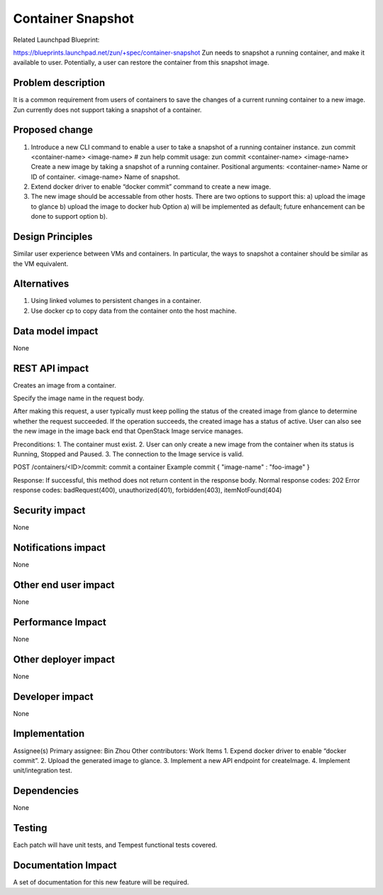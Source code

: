 ..
   This work is licensed under a Creative Commons Attribution 3.0 Unported
 License.

 https://creativecommons.org/licenses/by/3.0/legalcode

==================
Container Snapshot
==================
Related Launchpad Blueprint:

https://blueprints.launchpad.net/zun/+spec/container-snapshot
Zun needs to snapshot a running container, and make it available to user.
Potentially, a user can restore the container from this snapshot image.

Problem description
===================
It is a common requirement from users of containers to save the changes of a
current running container to a new image. Zun currently does not support
taking a snapshot of a container.

Proposed change
===============
1. Introduce a new CLI command to enable a user to take a snapshot of a running
   container instance.
   zun commit <container-name> <image-name>
   # zun help commit
   usage: zun commit <container-name> <image-name>
   Create a new image by taking a snapshot of a running container.
   Positional arguments:
   <container-name>              Name or ID of container.
   <image-name>                  Name of snapshot.
2. Extend docker driver to enable “docker commit” command to create a
   new image.
3. The new image should be accessable from other hosts. There are two
   options to support this:
   a) upload the image to glance
   b) upload the image to docker hub
   Option a) will be implemented as default; future enhancement can be
   done to support option b).

Design Principles
=================
Similar user experience between VMs and containers. In particular,
the ways to snapshot a container should be similar as the VM equivalent.

Alternatives
============
1. Using linked volumes to persistent changes in a container.
2. Use docker cp to copy data from the container onto the host machine.

Data model impact
=================
None

REST API impact
===============
Creates an image from a container.

Specify the image name in the request body.

After making this request, a user typically must keep polling the status of the
created image from glance to determine whether the request succeeded.
If the operation succeeds, the created image has a status of active. User can
also see the new image in the image back end that OpenStack Image service
manages.

Preconditions:
1. The container must exist.
2. User can only create a new image from the container when its status is
Running, Stopped and Paused.
3. The connection to the Image service is valid.


POST /containers/<ID>/commit:        commit a container
Example commit
{
"image-name" : "foo-image"
}

Response:
If successful, this method does not return content in the response body.
Normal response codes: 202
Error response codes: badRequest(400), unauthorized(401), forbidden(403),
itemNotFound(404)

Security impact
===============
None

Notifications impact
====================
None

Other end user impact
=====================
None

Performance Impact
==================
None

Other deployer impact
=====================
None

Developer impact
================
None

Implementation
==============
Assignee(s)
Primary assignee: Bin Zhou
Other contributors:
Work Items
1. Expend docker driver to enable “docker commit”.
2. Upload the generated image to glance.
3. Implement a new API endpoint for createImage.
4. Implement unit/integration test.

Dependencies
============
None

Testing
=======
Each patch will have unit tests, and Tempest functional tests covered.

Documentation Impact
====================
A set of documentation for this new feature will be required.
